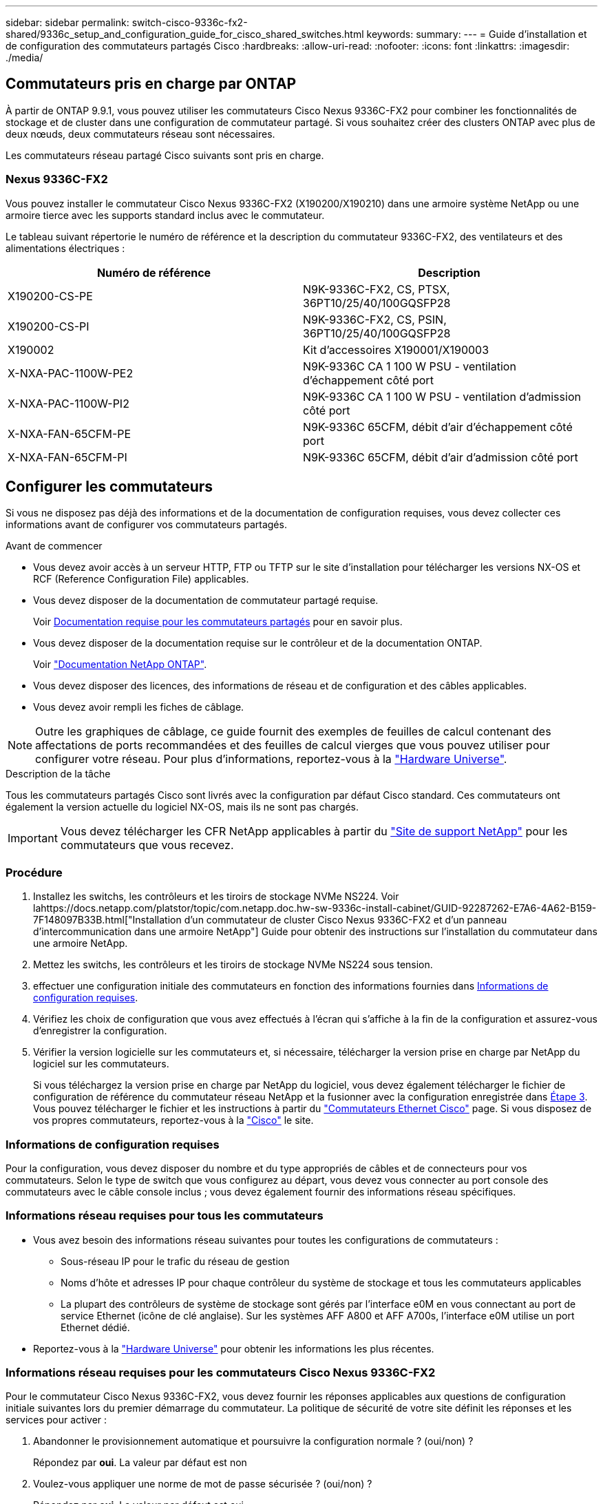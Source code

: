 ---
sidebar: sidebar 
permalink: switch-cisco-9336c-fx2-shared/9336c_setup_and_configuration_guide_for_cisco_shared_switches.html 
keywords:  
summary:  
---
= Guide d'installation et de configuration des commutateurs partagés Cisco
:hardbreaks:
:allow-uri-read: 
:nofooter: 
:icons: font
:linkattrs: 
:imagesdir: ./media/




== Commutateurs pris en charge par ONTAP

À partir de ONTAP 9.9.1, vous pouvez utiliser les commutateurs Cisco Nexus 9336C-FX2 pour combiner les fonctionnalités de stockage et de cluster dans une configuration de commutateur partagé. Si vous souhaitez créer des clusters ONTAP avec plus de deux nœuds, deux commutateurs réseau sont nécessaires.

Les commutateurs réseau partagé Cisco suivants sont pris en charge.



=== Nexus 9336C-FX2

Vous pouvez installer le commutateur Cisco Nexus 9336C-FX2 (X190200/X190210) dans une armoire système NetApp ou une armoire tierce avec les supports standard inclus avec le commutateur.

Le tableau suivant répertorie le numéro de référence et la description du commutateur 9336C-FX2, des ventilateurs et des alimentations électriques :

|===
| Numéro de référence | Description 


| X190200-CS-PE | N9K-9336C-FX2, CS, PTSX, 36PT10/25/40/100GQSFP28 


| X190200-CS-PI | N9K-9336C-FX2, CS, PSIN, 36PT10/25/40/100GQSFP28 


| X190002 | Kit d'accessoires X190001/X190003 


| X-NXA-PAC-1100W-PE2 | N9K-9336C CA 1 100 W PSU - ventilation d'échappement côté port 


| X-NXA-PAC-1100W-PI2 | N9K-9336C CA 1 100 W PSU - ventilation d'admission côté port 


| X-NXA-FAN-65CFM-PE | N9K-9336C 65CFM, débit d'air d'échappement côté port 


| X-NXA-FAN-65CFM-PI | N9K-9336C 65CFM, débit d'air d'admission côté port 
|===


== Configurer les commutateurs

Si vous ne disposez pas déjà des informations et de la documentation de configuration requises, vous devez collecter ces informations avant de configurer vos commutateurs partagés.

.Avant de commencer
* Vous devez avoir accès à un serveur HTTP, FTP ou TFTP sur le site d'installation pour télécharger les versions NX-OS et RCF (Reference Configuration File) applicables.
* Vous devez disposer de la documentation de commutateur partagé requise.
+
Voir <<Documentation requise pour les commutateurs partagés>> pour en savoir plus.

* Vous devez disposer de la documentation requise sur le contrôleur et de la documentation ONTAP.
+
Voir https://docs.netapp.com/us-en/ontap/index.html["Documentation NetApp ONTAP"].

* Vous devez disposer des licences, des informations de réseau et de configuration et des câbles applicables.
* Vous devez avoir rempli les fiches de câblage.



NOTE: Outre les graphiques de câblage, ce guide fournit des exemples de feuilles de calcul contenant des affectations de ports recommandées et des feuilles de calcul vierges que vous pouvez utiliser pour configurer votre réseau. Pour plus d'informations, reportez-vous à la https://hwu.netapp.com["Hardware Universe"].

.Description de la tâche
Tous les commutateurs partagés Cisco sont livrés avec la configuration par défaut Cisco standard. Ces commutateurs ont également la version actuelle du logiciel NX-OS, mais ils ne sont pas chargés.


IMPORTANT: Vous devez télécharger les CFR NetApp applicables à partir du https://mysupport.netapp.com["Site de support NetApp"] pour les commutateurs que vous recevez.



=== Procédure

. Installez les switchs, les contrôleurs et les tiroirs de stockage NVMe NS224. Voir lahttps://docs.netapp.com/platstor/topic/com.netapp.doc.hw-sw-9336c-install-cabinet/GUID-92287262-E7A6-4A62-B159-7F148097B33B.html["Installation d'un commutateur de cluster Cisco Nexus 9336C-FX2 et d'un panneau d'intercommunication dans une armoire NetApp"] Guide pour obtenir des instructions sur l'installation du commutateur dans une armoire NetApp.
. Mettez les switchs, les contrôleurs et les tiroirs de stockage NVMe NS224 sous tension.
. [[step3]]effectuer une configuration initiale des commutateurs en fonction des informations fournies dans <<Informations de configuration requises>>.
. Vérifiez les choix de configuration que vous avez effectués à l'écran qui s'affiche à la fin de la configuration et assurez-vous d'enregistrer la configuration.
. Vérifier la version logicielle sur les commutateurs et, si nécessaire, télécharger la version prise en charge par NetApp du logiciel sur les commutateurs.
+
Si vous téléchargez la version prise en charge par NetApp du logiciel, vous devez également télécharger le fichier de configuration de référence du commutateur réseau NetApp et la fusionner avec la configuration enregistrée dans <<step3,Étape 3>>. Vous pouvez télécharger le fichier et les instructions à partir du https://mysupport.netapp.com/site/info/cisco-ethernet-switch["Commutateurs Ethernet Cisco"] page. Si vous disposez de vos propres commutateurs, reportez-vous à la http://www.cisco.com["Cisco"] le site.





=== Informations de configuration requises

Pour la configuration, vous devez disposer du nombre et du type appropriés de câbles et de connecteurs pour vos commutateurs. Selon le type de switch que vous configurez au départ, vous devez vous connecter au port console des commutateurs avec le câble console inclus ; vous devez également fournir des informations réseau spécifiques.



=== Informations réseau requises pour tous les commutateurs

* Vous avez besoin des informations réseau suivantes pour toutes les configurations de commutateurs :
+
** Sous-réseau IP pour le trafic du réseau de gestion
** Noms d'hôte et adresses IP pour chaque contrôleur du système de stockage et tous les commutateurs applicables
** La plupart des contrôleurs de système de stockage sont gérés par l'interface e0M en vous connectant au port de service Ethernet (icône de clé anglaise). Sur les systèmes AFF A800 et AFF A700s, l'interface e0M utilise un port Ethernet dédié.


* Reportez-vous à la https://hwu.netapp.com["Hardware Universe"] pour obtenir les informations les plus récentes.




=== Informations réseau requises pour les commutateurs Cisco Nexus 9336C-FX2

Pour le commutateur Cisco Nexus 9336C-FX2, vous devez fournir les réponses applicables aux questions de configuration initiale suivantes lors du premier démarrage du commutateur. La politique de sécurité de votre site définit les réponses et les services pour activer :

. Abandonner le provisionnement automatique et poursuivre la configuration normale ? (oui/non) ?
+
Répondez par *oui*. La valeur par défaut est non

. Voulez-vous appliquer une norme de mot de passe sécurisée ? (oui/non) ?
+
Répondez par *oui*. La valeur par défaut est oui.

. Entrez le mot de passe pour l'administrateur.
+
Le mot de passe par défaut est admin. Vous devez créer un nouveau mot de passe fort.

+
Un mot de passe faible peut être rejeté.

. Voulez-vous entrer la boîte de dialogue de configuration de base ? (oui/non) ?
+
Répondre par *oui* à la configuration initiale du commutateur.

. Créer un autre compte de connexion ? (oui/non) ?
+
Votre réponse dépend des stratégies de votre site concernant les administrateurs secondaires. La valeur par défaut est non

. Configurer la chaîne de communauté SNMP en lecture seule ? (oui/non) ?
+
Répondre par *non*. La valeur par défaut est non

. Configurer la chaîne de communauté SNMP en lecture-écriture ? (oui/non) ?
+
Répondre par *non*. La valeur par défaut est non

. Entrez le nom du commutateur.
+
Le nom du commutateur est limité à 63 caractères alphanumériques.

. Poursuivre la configuration de gestion hors bande (mgmt0) ? (oui/non) ?
+
Répondez par *yes* (par défaut) à cette invite. À l'invite mgmt0 adresse IPv4 :, entrez votre adresse IP : adresse_ip

. Configurer la passerelle par défaut ? (oui/non) ?
+
Répondez par *oui*. À l'invite Default-Gateway:, saisissez votre passerelle_par_défaut.

. Configurer les options IP avancées ? (oui/non) ?
+
Répondre par *non*. La valeur par défaut est non

. Activer le service telnet ? (oui/non) ?
+
Répondre par *non*. La valeur par défaut est non

. Activer le service SSH ? (oui/non) ?
+
Répondez par *oui*. La valeur par défaut est oui.




NOTE: SSH est recommandé lors de l'utilisation du moniteur CSHM (Cluster Switch Health Monitor) pour ses fonctions de collecte de journaux. SSHv2 est également recommandé pour une sécurité améliorée.

. [[step14]]Entrez le type de clé SSH que vous souhaitez générer (dsa/rsa/rsa1). La valeur par défaut est rsa.
. Entrez le nombre de bits de clé (1024- 2048).
. Configurer le serveur NTP ? (oui/non) ?
+
Répondre par *non*. La valeur par défaut est non

. Configurer la couche d'interface par défaut (L3/L2) :
+
Répondre avec *L2*. La valeur par défaut est L2.

. Configurer l'état d'interface du port du commutateur par défaut (shutr/nosolt) :
+
Répondre avec *nohut*. La valeur par défaut est nosott.

. Configuration du profil du système Copp (strict/modéré/ELEDent/dense) :
+
Répondez avec *strict*. La valeur par défaut est stricte.

. Voulez-vous modifier la configuration ? (oui/non) ?
+
La nouvelle configuration est à présent visible. Vérifiez et apportez les modifications nécessaires à la configuration que vous venez de saisir. Répondez sans à l'invite si vous êtes satisfait de la configuration. Répondez par *yes* si vous souhaitez modifier vos paramètres de configuration.

. Utilisez cette configuration et enregistrez-la ? (oui/non) ?
+
Répondez avec *yes* pour enregistrer la configuration. Ceci met automatiquement à jour les images kickstart et système.

+

NOTE: Si vous n'enregistrez pas la configuration à ce stade, aucune des modifications ne sera effective lors du prochain redémarrage du commutateur.



Pour plus d'informations sur la configuration initiale de votre commutateur, reportez-vous au guide suivant : https://www.cisco.com/c/en/us/td/docs/dcn/hw/nx-os/nexus9000/9336c-fx2-e/cisco-nexus-9336c-fx2-e-nx-os-mode-switch-hardware-installation-guide.html["Guide d'installation et de mise à jour Cisco Nexus 9336C-FX2"].



===== Documentation requise pour les commutateurs partagés

Pour configurer le réseau ONTAP, vous avez besoin de documentation spécifique sur les commutateurs et les contrôleurs.

Pour configurer les commutateurs partagés Cisco Nexus 9336C-FX2, reportez-vous au https://www.cisco.com/c/en/us/support/switches/nexus-9000-series-switches/series.html["Prise en charge des commutateurs Cisco Nexus 9000 Series"] page.

|===
| Titre du document | Description 


| link:https://www.cisco.com/c/en/us/td/docs/dcn/hw/nx-os/nexus9000/9336c-fx2-e/cisco-nexus-9336c-fx2-e-nx-os-mode-switch-hardware-installation-guide.html["Guide d'installation du matériel de la gamme Nexus 9000"] | Fournit des informations détaillées sur les exigences du site, les détails du matériel du commutateur et les options d'installation. 


| link:https://www.cisco.com/c/en/us/support/switches/nexus-9000-series-switches/products-installation-and-configuration-guides-list.html["Guides de configuration du logiciel des commutateurs Cisco Nexus série 9000"] (Choisissez le guide de la version NX-OS installée sur les commutateurs.) | Fournit les informations de configuration initiale des switchs nécessaires avant de configurer le switch pour le fonctionnement de ONTAP. 


| link:https://www.cisco.com/c/en/us/support/switches/nexus-9000-series-switches/series.html#InstallandUpgrade["Guide de mise à niveau et de mise à niveau du logiciel Cisco Nexus série 9000 NX-OS"] (Choisissez le guide de la version NX-OS installée sur les commutateurs.) | Le fournit des informations sur la procédure de rétrogradation du commutateur vers le logiciel de commutation pris en charge par ONTAP, si nécessaire. 


| link:https://www.cisco.com/c/en/us/support/switches/nexus-9000-series-switches/products-command-reference-list.html["Index des références des commandes Cisco Nexus série 9000 NX-OS"] | Fournit des liens vers les différentes références de commande fournies par Cisco. 


| link:https://www.cisco.com/c/en/us/td/docs/switches/datacenter/sw/mib/quickreference/b_Cisco_Nexus_7000_Series_and_9000_Series_NX-OS_MIB_Quick_Reference.html["Référence MIB Cisco Nexus 9000"] | Décrit les fichiers MIB (Management information base) des commutateurs Nexus 9000. 


| link:https://www.cisco.com/c/en/us/support/switches/nexus-9000-series-switches/products-system-message-guides-list.html["Référence des messages du système Nexus série 9000 NX-OS"] | Décrit les messages système relatifs aux commutateurs Cisco Nexus série 9000, à ceux qui sont à titre d'information et autres susceptibles d'aider à diagnostiquer les problèmes de liens, de matériel interne ou de logiciel du système. 


| link:https://www.cisco.com/c/en/us/support/switches/nexus-9000-series-switches/series.html#ReleaseandCompatibility["Notes de version de Cisco Nexus 9000 Series NX-OS"] (Choisissez les notes de la version NX-OS installée sur les commutateurs.) | Décrit les fonctionnalités, les bugs et les limites de la gamme Cisco Nexus 9000. 


| link:https://www.cisco.com/c/en/us/td/docs/switches/datacenter/mds9000/hw/regulatory/compliance/RCSI.html["Conformité réglementaire et informations de sécurité pour Cisco Nexus 9000 Series"] | Fournit des informations réglementaires, de sécurité et de conformité aux organismes internationaux pour les commutateurs de la gamme Nexus 9000. 
|===


== Détails du câblage Cisco Nexus 9336C-FX2

Vous pouvez utiliser les images de câblage suivantes pour terminer le câblage entre les contrôleurs et les commutateurs. Si vous souhaitez raccorder un câble de stockage NS224 à un commutateur, suivez le diagramme ci-dessous :

image:9336c_image1.jpg["Connexion par commutateur"]

Si vous souhaitez raccorder un câble de stockage NS224 à connexion directe au lieu d'utiliser les ports de stockage de commutateur partagé, suivez le diagramme à connexion directe :

image:9336c_image2.jpg["Connexion directe"]



=== Fiche technique de câblage Cisco Nexus 9336C-FX2

Si vous souhaitez documenter les plates-formes prises en charge, vous devez remplir la fiche de câblage vierge en utilisant un exemple de fiche de câblage rempli comme guide.

L'exemple de définition de port sur chaque paire de commutateurs est le suivant :image:cabling_worksheet.jpg["Fiche de câblage"]

Où ?

* 100G ISL pour commuter Un port 35
* 100G ISL pour commuter Un port 36
* 100G ISL vers le port 35 du commutateur B.
* 100G ISL vers le port 36 du commutateur B.




=== Feuille de câblage vierge

Vous pouvez utiliser la fiche de câblage vide pour documenter les plateformes prises en charge en tant que nœuds dans un cluster. Le tableau connexions de cluster prises en charge du Hardware Universe définit les ports de cluster utilisés par la plateforme.

image:blank_cabling_worksheet.jpg["Feuille de câblage vierge"]

Où ?

* 100G ISL pour commuter Un port 35
* 100G ISL pour commuter Un port 36
* 100G ISL vers le port 35 du commutateur B.
* 100G ISL vers le port 36 du commutateur B.

